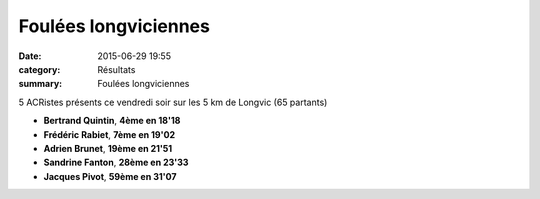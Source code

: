 Foulées longviciennes
=====================

:date: 2015-06-29 19:55
:category: Résultats
:summary: Foulées longviciennes

|Foulées longviciennes|

5 ACRistes présents ce vendredi soir sur les 5 km de Longvic (65 partants)


- **Bertrand Quintin**, **4ème en 18'18**
- **Frédéric Rabiet**, **7ème en 19'02** 
- **Adrien Brunet**, **19ème en 21'51** 
- **Sandrine Fanton**, **28ème en 23'33** 
- **Jacques Pivot**, **59ème en 31'07**

|Foulées longviciennes #0|

.. |Foulées longviciennes| image:: http://assets.acr-dijon.org/old/httpimgover-blog-kiwicom149288520150629-ob_219f70_bertrand.jpg
.. |Foulées longviciennes #0| image:: http://assets.acr-dijon.org/old/httpimgover-blog-kiwicom149288520150629-ob_f40d9c_jacques.jpg
